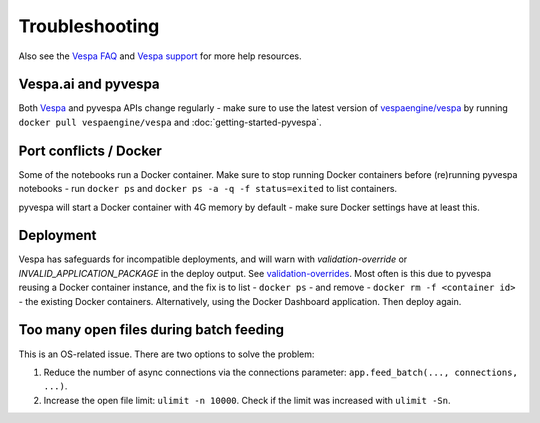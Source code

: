 Troubleshooting
===============

Also see the `Vespa FAQ <https://docs.vespa.ai/en/faq.html>`__
and `Vespa support <https://vespa.ai/support>`__ for more help resources.


Vespa.ai and pyvespa
--------------------
Both `Vespa <https://vespa.ai/>`__ and pyvespa APIs change regularly -
make sure to use the latest version of `vespaengine/vespa <https://hub.docker.com/r/vespaengine/vespa>`__
by running ``docker pull vespaengine/vespa`` and :doc:`getting-started-pyvespa`.



Port conflicts / Docker
-----------------------
Some of the notebooks run a Docker container.
Make sure to stop running Docker containers before (re)running pyvespa notebooks -
run ``docker ps`` and ``docker ps -a -q -f status=exited`` to list containers.

pyvespa will start a Docker container with 4G memory by default -
make sure Docker settings have at least this.



Deployment
----------
Vespa has safeguards for incompatible deployments,
and will warn with *validation-override* or *INVALID_APPLICATION_PACKAGE* in the deploy output.
See `validation-overrides <https://docs.vespa.ai/en/reference/validation-overrides.html>`__.
Most often is this due to pyvespa reusing a Docker container instance,
and the fix is to list - ``docker ps`` - and remove  - ``docker rm -f <container id>`` -
the existing Docker containers.
Alternatively, using the Docker Dashboard application.
Then deploy again.



Too many open files during batch feeding
----------------------------------------
This is an OS-related issue. There are two options to solve the problem:

1. Reduce the number of async connections via the connections parameter:
   ``app.feed_batch(..., connections, ...)``.

2. Increase the open file limit: ``ulimit -n 10000``.
   Check if the limit was increased with ``ulimit -Sn``.
